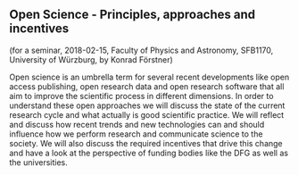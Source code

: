** Open Science - Principles, approaches and incentives

(for a seminar, 2018-02-15, Faculty of Physics and Astronomy, SFB1170, University of Würzburg, by Konrad Förstner)

Open science is an umbrella term for several recent developments like
open access publishing, open research data and open research software
that all aim to improve the scientific process in different
dimensions. In order to understand these open approaches we will
discuss the state of the current research cycle and what actually is
good scientific practice. We will reflect and discuss how recent
trends and new technologies can and should influence how we perform
research and communicate science to the society. We will also discuss
the required incentives that drive this change and have a look at the
perspective of funding bodies like the DFG as well as the universities.
